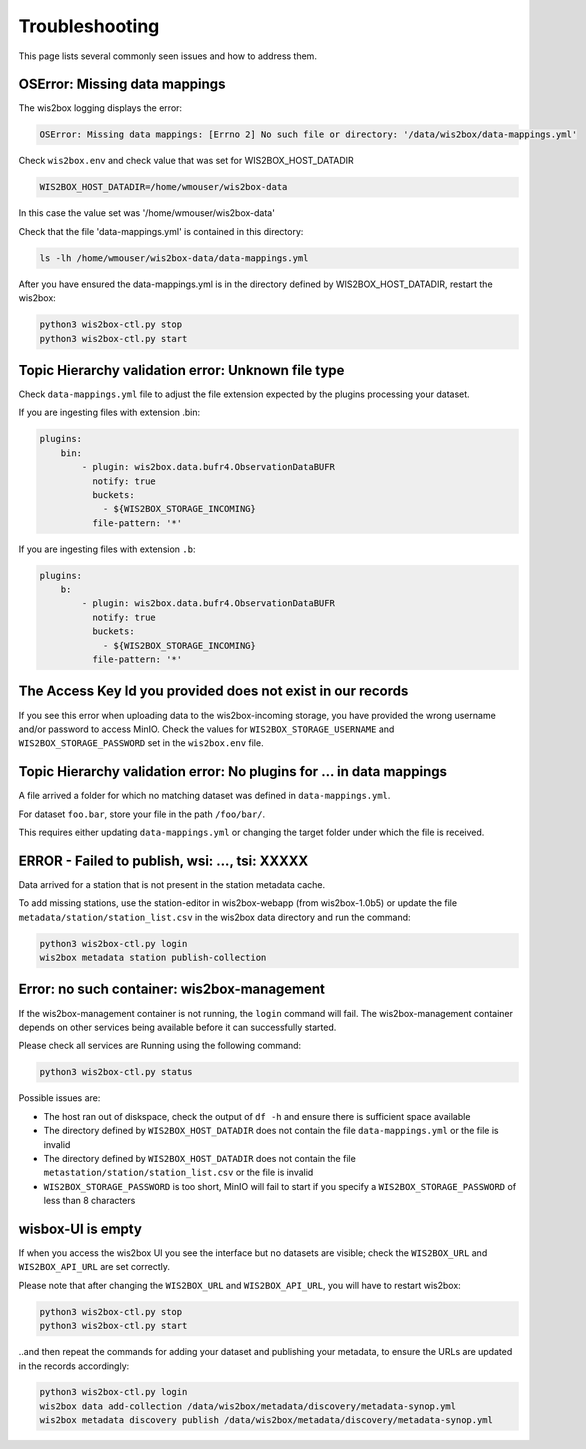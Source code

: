 .. _troubleshooting:

Troubleshooting
===============

This page lists several commonly seen issues and how to address them.

	
OSError: Missing data mappings
------------------------------

The wis2box logging displays the error:

.. code-block:: bash	
    
    OSError: Missing data mappings: [Errno 2] No such file or directory: '/data/wis2box/data-mappings.yml'

Check ``wis2box.env`` and check value that was set for WIS2BOX_HOST_DATADIR

.. code-block:: bash
    
    WIS2BOX_HOST_DATADIR=/home/wmouser/wis2box-data

In this case the value set was '/home/wmouser/wis2box-data'

Check that the file 'data-mappings.yml' is contained in this directory:

.. code-block:: bash
    
    ls -lh /home/wmouser/wis2box-data/data-mappings.yml

After you have ensured the data-mappings.yml is in the directory defined by WIS2BOX_HOST_DATADIR, restart the wis2box:

.. code-block:: bash
    
    python3 wis2box-ctl.py stop
    python3 wis2box-ctl.py start

Topic Hierarchy validation error: Unknown file type
---------------------------------------------------

Check ``data-mappings.yml`` file to adjust the file extension expected by the plugins processing your dataset.

If you are ingesting files with extension .bin:

.. code-block:: bash

        plugins:
            bin:
                - plugin: wis2box.data.bufr4.ObservationDataBUFR
                  notify: true
                  buckets:
                    - ${WIS2BOX_STORAGE_INCOMING}
                  file-pattern: '*'


If you are ingesting files with extension ``.b``:

.. code-block:: bash

        plugins:
            b:
                - plugin: wis2box.data.bufr4.ObservationDataBUFR
                  notify: true
                  buckets:
                    - ${WIS2BOX_STORAGE_INCOMING}
                  file-pattern: '*'

The Access Key Id you provided does not exist in our records
------------------------------------------------------------

If you see this error when uploading data to the wis2box-incoming storage, you have provided the wrong username and/or password to access MinIO.
Check the values for ``WIS2BOX_STORAGE_USERNAME`` and ``WIS2BOX_STORAGE_PASSWORD`` set in the ``wis2box.env`` file.

Topic Hierarchy validation error: No plugins for ... in data mappings
---------------------------------------------------------------------

A file arrived a folder for which no matching dataset was defined in ``data-mappings.yml``.

For dataset ``foo.bar``, store your file in the path ``/foo/bar/``.

This requires either updating ``data-mappings.yml`` or changing the target folder under which the file is received.

ERROR - Failed to publish, wsi: ..., tsi: XXXXX
-----------------------------------------------

Data arrived for a station that is not present in the station metadata cache. 

To add missing stations, use the station-editor in wis2box-webapp (from wis2box-1.0b5) or update the file ``metadata/station/station_list.csv`` in the wis2box data directory and run the command:

.. code-block:: bash

   python3 wis2box-ctl.py login
   wis2box metadata station publish-collection

Error: no such container: wis2box-management
--------------------------------------------

If the wis2box-management container is not running, the ``login`` command will fail.
The wis2box-management container depends on other services being available before it can successfully started.

Please check all services are Running using the following command:

.. code-block:: bash

    python3 wis2box-ctl.py status

Possible issues are:

- The host ran out of diskspace, check the output of ``df -h`` and ensure there is sufficient space available
- The directory defined by ``WIS2BOX_HOST_DATADIR`` does not contain the file ``data-mappings.yml`` or the file is invalid
- The directory defined by ``WIS2BOX_HOST_DATADIR`` does not contain the file ``metastation/station/station_list.csv`` or the file is invalid
- ``WIS2BOX_STORAGE_PASSWORD`` is too short, MinIO will fail to start if you specify a ``WIS2BOX_STORAGE_PASSWORD`` of less than 8 characters

wisbox-UI is empty
------------------

If when you access the wis2box UI you see the interface but no datasets are visible; check the ``WIS2BOX_URL`` and ``WIS2BOX_API_URL`` are set correctly.

Please note that after changing the ``WIS2BOX_URL`` and ``WIS2BOX_API_URL``, you will have to restart wis2box:

.. code-block:: bash

  python3 wis2box-ctl.py stop
  python3 wis2box-ctl.py start

..and then repeat the commands for adding your dataset and publishing your metadata, to ensure the URLs are updated in the records accordingly:

.. code-block:: bash

  python3 wis2box-ctl.py login
  wis2box data add-collection /data/wis2box/metadata/discovery/metadata-synop.yml
  wis2box metadata discovery publish /data/wis2box/metadata/discovery/metadata-synop.yml
